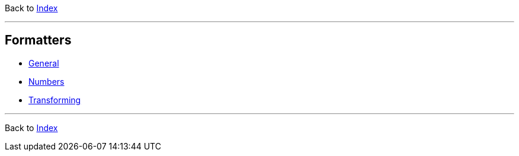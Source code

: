Back to xref:../index.adoc[Index]

'''

== Formatters

* xref:general.adoc[General]
* xref:numbers.adoc[Numbers]
* xref:numbers.adoc[Transforming]


'''

Back to xref:../index.adoc[Index]


